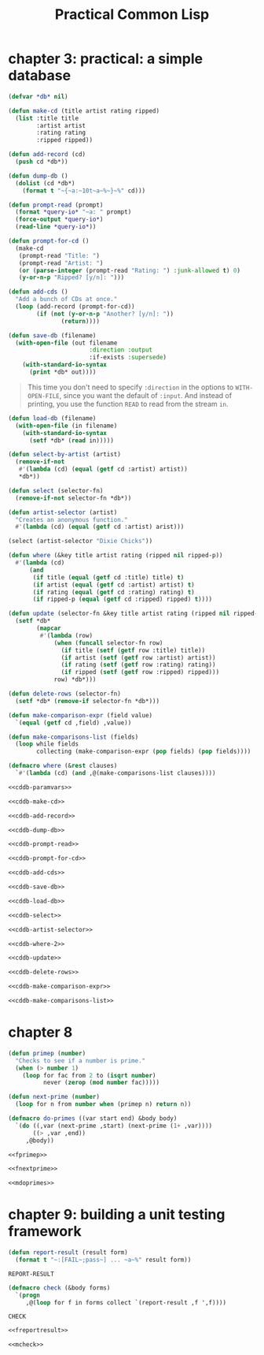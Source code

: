 :PROPERTIES:
:ID:       5db4ee1f-f834-4391-a1f8-27558da468df
:END:
#+title: Practical Common Lisp
#+description: notes
* chapter 3: practical: a simple database
:PROPERTIES:
:ID:       3e2e14cb-7b90-481f-b541-227957d25a15
:END:

#+name: cddb-paramvars
#+begin_src lisp :tangle no :exports code
(defvar *db* nil)
#+end_src

#+name: cddb-make-cd
#+begin_src lisp :tangle no :exports code
(defun make-cd (title artist rating ripped)
  (list :title title
        :artist artist
        :rating rating
        :ripped ripped))
#+end_src

#+name: cddb-add-record
#+begin_src lisp :tangle no :exports code
(defun add-record (cd)
  (push cd *db*))
#+end_src

#+name: cddb-dump-db
#+begin_src lisp :tangle no :exports code
(defun dump-db ()
  (dolist (cd *db*)
    (format t "~{~a:~10t~a~%~}~%" cd)))
#+end_src

#+name: cddb-prompt-read
#+begin_src lisp :tangle no :exports code
(defun prompt-read (prompt)
  (format *query-io* "~a: " prompt)
  (force-output *query-io*)
  (read-line *query-io*))
#+end_src

#+name: cddb-prompt-for-cd
#+begin_src lisp :tangle no :exports code
(defun prompt-for-cd ()
  (make-cd
   (prompt-read "Title: ")
   (prompt-read "Artist: ")
   (or (parse-integer (prompt-read "Rating: ") :junk-allowed t) 0)
   (y-or-n-p "Ripped? [y/n]: ")))
#+end_src

#+name: cddb-add-cds
#+begin_src lisp :tangle no :exports code
(defun add-cds ()
  "Add a bunch of CDs at once."
  (loop (add-record (prompt-for-cd))
        (if (not (y-or-n-p "Another? [y/n]: "))
               (return))))
#+end_src

#+name: cddb-save-db
#+begin_src lisp :tangle no :exports code
(defun save-db (filename)
  (with-open-file (out filename
                       :direction :output
                       :if-exists :supersede)
    (with-standard-io-syntax
      (print *db* out))))
#+end_src

#+begin_quote
This time you don't need to specify ~:direction~ in the options to ~WITH-OPEN-FILE~, since you want the default of ~:input~. And instead of printing, you use the function ~READ~ to read from the stream ~in~.
#+end_quote

#+name: cddb-load-db
#+begin_src lisp :tangle no :exports code
(defun load-db (filename)
  (with-open-file (in filename)
    (with-standard-io-syntax
      (setf *db* (read in)))))
#+end_src

#+name: cddb-select-by-artist
#+begin_src lisp :tangle no :exports code
(defun select-by-artist (artist)
  (remove-if-not
   #'(lambda (cd) (equal (getf cd :artist) artist))
   *db*))
#+end_src

#+name: cddb-select
#+begin_src lisp :tangle no :exports code
(defun select (selector-fn)
  (remove-if-not selector-fn *db*))
#+end_src

#+name: cddb-artist-selector
#+begin_src lisp :tangle no :exports code
(defun artist-selector (artist)
  "Creates an anonymous function."
  #'(lambda (cd) (equal (getf cd :artist) arist)))
#+end_src

#+begin_src lisp :tangle no :eval no
(select (artist-selector "Dixie Chicks"))
#+end_src

#+name: cddb-where-1
#+begin_src lisp :tangle no :exports code
(defun where (&key title artist rating (ripped nil ripped-p))
  #'(lambda (cd)
      (and
       (if title (equal (getf cd :title) title) t)
       (if artist (equal (getf cd :artist) artist) t)
       (if rating (equal (getf cd :rating) rating) t)
       (if ripped-p (equal (getf cd :ripped) ripped) t))))
#+end_src

#+name: cddb-update
#+begin_src lisp :tangle no :exports code
(defun update (selector-fn &key title artist rating (ripped nil ripped-p))
  (setf *db*
        (mapcar
         #'(lambda (row)
             (when (funcall selector-fn row)
               (if title (setf (getf row :title) title))
               (if artist (setf (getf row :artist) artist))
               (if rating (setf (getf row :rating) rating))
               (if ripped (setf (getf row :ripped) ripped)))
             row) *db*)))
#+end_src

#+name: cddb-delete-rows
#+begin_src lisp :tangle no :exports code
(defun delete-rows (selector-fn)
  (setf *db* (remove-if selector-fn *db*)))
#+end_src

#+name: cddb-make-comparison-expr
#+begin_src lisp :tangle no :exports code
(defun make-comparison-expr (field value)
  `(equal (getf cd ,field) ,value))
#+end_src

#+name: cddb-make-comparisons-list
#+begin_src lisp :tangle no :exports code
(defun make-comparisons-list (fields)
  (loop while fields
        collecting (make-comparison-expr (pop fields) (pop fields))))
#+end_src

#+name: cddb-where-2
#+begin_src lisp :tangle no :exports code
(defmacro where (&rest clauses)
  `#'(lambda (cd) (and ,@(make-comparisons-list clauses))))
#+end_src


#+name: cddb
#+begin_src lisp :tangle ch3/cddb.lisp :mkdirp yes :noweb yes :exports code
<<cddb-paramvars>>

<<cddb-make-cd>>

<<cddb-add-record>>

<<cddb-dump-db>>

<<cddb-prompt-read>>

<<cddb-prompt-for-cd>>

<<cddb-add-cds>>

<<cddb-save-db>>

<<cddb-load-db>>

<<cddb-select>>

<<cddb-artist-selector>>

<<cddb-where-2>>

<<cddb-update>>

<<cddb-delete-rows>>

<<cddb-make-comparison-expr>>

<<cddb-make-comparisons-list>>
#+end_src

* chapter 8
:PROPERTIES:
:ID:       bbf6cfad-e0c5-4fec-a2ee-1412530f8ddd
:END:
#+name: fprimep
#+begin_src lisp :tangle no :exports code
(defun primep (number)
  "Checks to see if a number is prime."
  (when (> number 1)
    (loop for fac from 2 to (isqrt number)
          never (zerop (mod number fac)))))
#+end_src

#+name: fnextprime
#+begin_src lisp :tangle no :exports code
(defun next-prime (number)
  (loop for n from number when (primep n) return n))
#+end_src

#+name: mdoprimes
#+begin_src lisp :tangle no :exports code
(defmacro do-primes ((var start end) &body body)
  `(do ((,var (next-prime ,start) (next-prime (1+ ,var))))
       ((> ,var ,end))
     ,@body))
#+end_src

#+name: doprimes
#+begin_src lisp :tangle ch8/doprimes.lisp :mkdirp yes :noweb yes :exports code
<<fprimep>>

<<fnextprime>>

<<mdoprimes>>
#+end_src


* chapter 9: building a unit testing framework
:PROPERTIES:
:ID:       e7dd5257-5c56-441f-8ad8-86fb62b78dff
:END:

#+name: freportresult
#+begin_src lisp
(defun report-result (result form)
  (format t "~:[FAIL~;pass~] ... ~a~%" result form))
#+end_src

#+RESULTS: freportresult
: REPORT-RESULT

#+name: mcheck
#+begin_src lisp
(defmacro check (&body forms)
  `(progn
     ,@(loop for f in forms collect `(report-result ,f ',f))))
#+end_src

#+RESULTS: mcheck
: CHECK

#+begin_src lisp :tangle ch9/tester.lisp :mkdirp yes :noweb yes :exports code
<<freportresult>>

<<mcheck>>
#+end_src

